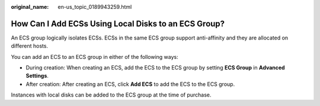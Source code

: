:original_name: en-us_topic_0189943259.html

.. _en-us_topic_0189943259:

How Can I Add ECSs Using Local Disks to an ECS Group?
=====================================================

An ECS group logically isolates ECSs. ECSs in the same ECS group support anti-affinity and they are allocated on different hosts.

You can add an ECS to an ECS group in either of the following ways:

-  During creation: When creating an ECS, add the ECS to the ECS group by setting **ECS Group** in **Advanced Settings**.
-  After creation: After creating an ECS, click **Add ECS** to add the ECS to the ECS group.

Instances with local disks can be added to the ECS group at the time of purchase.
